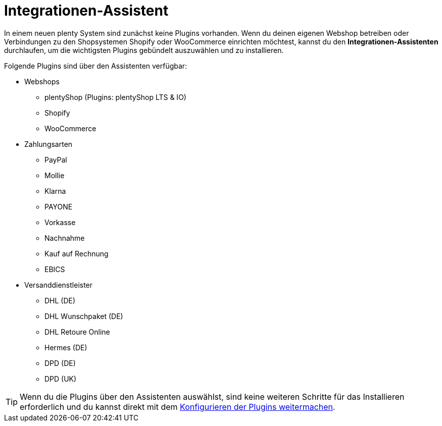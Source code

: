 [#integrationen-assistent]
= Integrationen-Assistent

In einem neuen plenty System sind zunächst keine Plugins vorhanden. Wenn du deinen eigenen Webshop betreiben oder Verbindungen zu den Shopsystemen Shopify oder WooCommerce einrichten möchtest, kannst du den *Integrationen-Assistenten* durchlaufen, um die wichtigsten Plugins gebündelt auszuwählen und zu installieren.

Folgende Plugins sind über den Assistenten verfügbar:

* Webshops
** plentyShop (Plugins: plentyShop LTS & IO)
** Shopify
** WooCommerce
* Zahlungsarten
** PayPal
** Mollie
** Klarna
** PAYONE
** Vorkasse
** Nachnahme
** Kauf auf Rechnung
** EBICS
* Versanddienstleister
** DHL (DE)
** DHL Wunschpaket (DE)
** DHL Retoure Online
** Hermes (DE)
** DPD (DE)
** DPD (UK)

TIP: Wenn du die Plugins über den Assistenten auswählst, sind keine weiteren Schritte für das Installieren erforderlich und du kannst direkt mit dem xref:plugins:installierte-plugins-konfigurieren.adoc#[Konfigurieren der Plugins weitermachen].
